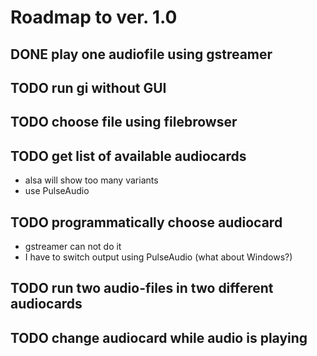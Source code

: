 * Roadmap to ver. 1.0
** DONE play one audiofile using gstreamer
   CLOSED: [2022-07-08 Fri 16:18]
** TODO run gi without GUI
** TODO choose file using filebrowser
** TODO get list of available audiocards
   - alsa will show too many variants
   - use PulseAudio
** TODO programmatically choose audiocard
   - gstreamer can not do it
   - I have to switch output using PulseAudio (what about Windows?)
** TODO run two audio-files in two different audiocards
** TODO change audiocard while audio is playing
